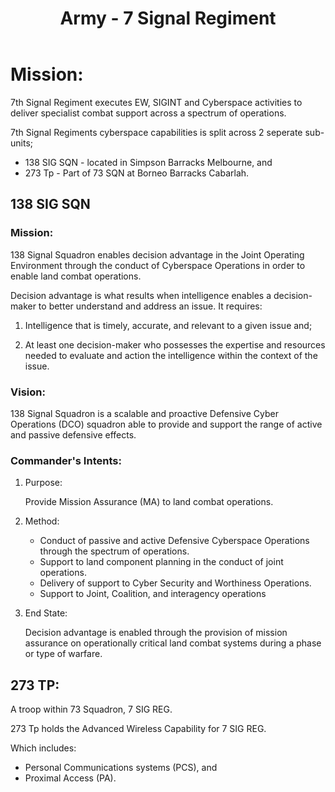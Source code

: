 :PROPERTIES:
:ID: 3f88dea3-a995-4533-bb40-b937492a2c00
:END:
#+title: Army - 7 Signal Regiment
* Mission:

7th Signal Regiment executes EW, SIGINT and Cyberspace activities to deliver specialist combat support across a spectrum of operations.

7th Signal Regiments cyberspace capabilities is split across 2 seperate sub-units;

 - 138 SIG SQN - located in Simpson Barracks Melbourne, and
 - 273 Tp - Part of 73 SQN at Borneo Barracks Cabarlah.
** 138 SIG SQN
:PROPERTIES:
:ID: 51c872b0-b27b-489a-99d6-fae124647d1b
:END:
*** Mission:

138 Signal Squadron enables decision advantage in the Joint Operating Environment through the conduct of Cyberspace Operations in order to enable land combat operations.

Decision advantage is what results when intelligence enables a decision-maker to better understand and address an issue. It requires:

1) Intelligence that is timely, accurate, and relevant to a given issue and;

2) At least one decision-maker who possesses the expertise and resources needed to evaluate and action the intelligence within the context of the issue.
*** Vision:

138 Signal Squadron is a scalable and proactive Defensive Cyber Operations (DCO) squadron able to provide and support the range of active and passive defensive effects.
*** Commander's Intents:
**** Purpose:
Provide Mission Assurance (MA) to land combat operations.
**** Method:

 - Conduct of passive and active Defensive Cyberspace Operations through the spectrum of operations.
 - Support to land component planning in the conduct of joint operations.
 - Delivery of support to Cyber Security and Worthiness Operations.
 - Support to Joint, Coalition, and interagency operations
**** End State:
Decision advantage is enabled through the provision of mission assurance on operationally critical land combat systems during a phase or type of warfare.
** 273 TP:

A troop within 73 Squadron, 7 SIG REG.

273 Tp holds the Advanced Wireless Capability for 7 SIG REG.

Which includes:
 - Personal Communications systems (PCS), and
 - Proximal Access (PA).
